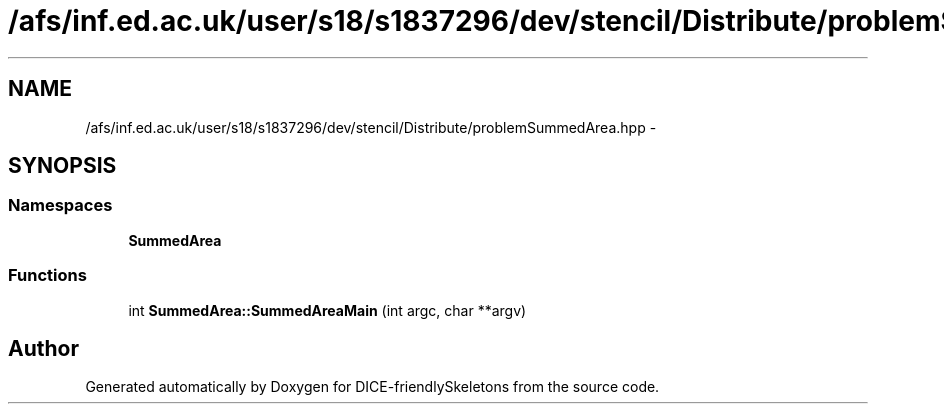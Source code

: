 .TH "/afs/inf.ed.ac.uk/user/s18/s1837296/dev/stencil/Distribute/problemSummedArea.hpp" 3 "Mon Mar 18 2019" "DICE-friendlySkeletons" \" -*- nroff -*-
.ad l
.nh
.SH NAME
/afs/inf.ed.ac.uk/user/s18/s1837296/dev/stencil/Distribute/problemSummedArea.hpp \- 
.SH SYNOPSIS
.br
.PP
.SS "Namespaces"

.in +1c
.ti -1c
.RI "\fBSummedArea\fP"
.br
.in -1c
.SS "Functions"

.in +1c
.ti -1c
.RI "int \fBSummedArea::SummedAreaMain\fP (int argc, char **argv)"
.br
.in -1c
.SH "Author"
.PP 
Generated automatically by Doxygen for DICE-friendlySkeletons from the source code\&.
